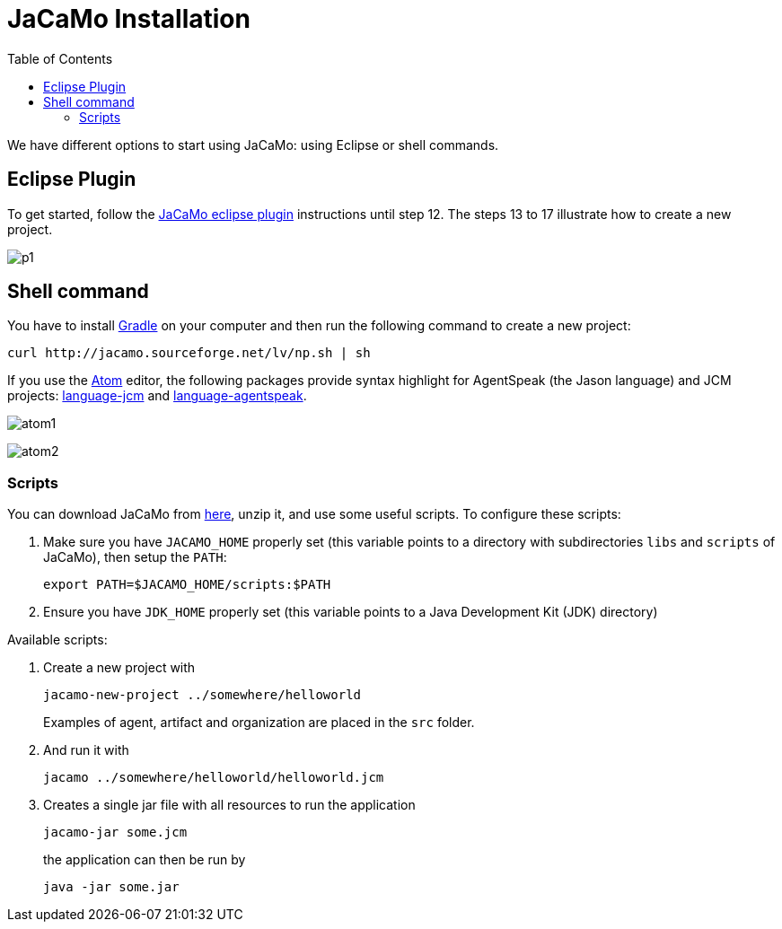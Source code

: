 = JaCaMo Installation
:toc: right

ifdef::env-github[:outfilesuffix: .adoc]

We have different options to start using JaCaMo: using Eclipse or shell commands.

== Eclipse Plugin

To get started, follow the http://jacamo.sourceforge.net/eclipseplugin/tutorial/[JaCaMo eclipse plugin] instructions until step 12. The steps 13 to 17 illustrate how to create a new project.

image:./tutorials/hello-world/screens/p1.png[]

== Shell command

You have to install https://gradle.org[Gradle] on your computer and then run the following command to create a new project:
-----
curl http://jacamo.sourceforge.net/lv/np.sh | sh
-----

If you use the https://atom.io[Atom] editor, the following packages provide syntax highlight for AgentSpeak (the Jason language) and JCM projects: https://atom.io/packages/language-jcm[language-jcm] and https://atom.io/packages/language-agentspeak[language-agentspeak].

image:./tutorials/hello-world/screens/atom1.png[]

image:./tutorials/hello-world/screens/atom2.png[]

=== Scripts

You can download JaCaMo from https://sourceforge.net/projects/jacamo/files/version-0[here], unzip it, and use some useful scripts. To configure these scripts:


. Make sure you have `JACAMO_HOME` properly set (this variable points to a directory with  subdirectories `libs` and `scripts` of JaCaMo), then setup the `PATH`:

    export PATH=$JACAMO_HOME/scripts:$PATH

. Ensure you have `JDK_HOME` properly set (this variable points to a Java Development Kit (JDK) directory)

Available scripts:

. Create a new project with
+
----
jacamo-new-project ../somewhere/helloworld
----
Examples of agent, artifact and organization are placed in the `src` folder.


. And run it with
+
    jacamo ../somewhere/helloworld/helloworld.jcm


. Creates a single jar file with all resources to run the application
+
----
jacamo-jar some.jcm
----
the application can then be run by
+
----
java -jar some.jar
----

